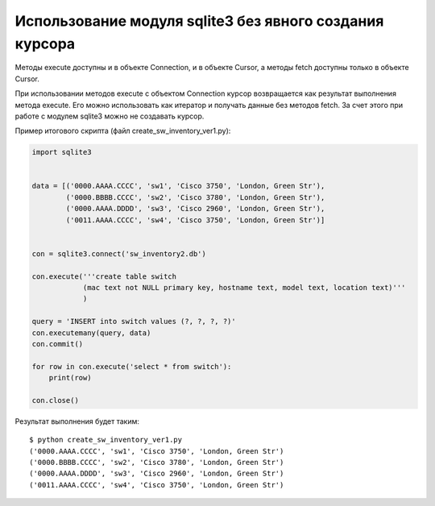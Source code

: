 Использование модуля sqlite3 без явного создания курсора
--------------------------------------------------------

Методы execute доступны и в объекте Connection, и в объекте Cursor, а
методы fetch доступны только в объекте Cursor.

При использовании методов execute с объектом Connection курсор
возвращается как результат выполнения метода execute. Его можно
использовать как итератор и получать данные без методов fetch.
За счет этого при работе с модулем sqlite3 можно не создавать курсор.

Пример итогового скрипта (файл create_sw_inventory_ver1.py):

.. code:: python

    import sqlite3


    data = [('0000.AAAA.CCCC', 'sw1', 'Cisco 3750', 'London, Green Str'),
            ('0000.BBBB.CCCC', 'sw2', 'Cisco 3780', 'London, Green Str'),
            ('0000.AAAA.DDDD', 'sw3', 'Cisco 2960', 'London, Green Str'),
            ('0011.AAAA.CCCC', 'sw4', 'Cisco 3750', 'London, Green Str')]


    con = sqlite3.connect('sw_inventory2.db')

    con.execute('''create table switch
                (mac text not NULL primary key, hostname text, model text, location text)'''
                )

    query = 'INSERT into switch values (?, ?, ?, ?)'
    con.executemany(query, data)
    con.commit()

    for row in con.execute('select * from switch'):
        print(row)

    con.close()

Результат выполнения будет таким:

::

    $ python create_sw_inventory_ver1.py
    ('0000.AAAA.CCCC', 'sw1', 'Cisco 3750', 'London, Green Str')
    ('0000.BBBB.CCCC', 'sw2', 'Cisco 3780', 'London, Green Str')
    ('0000.AAAA.DDDD', 'sw3', 'Cisco 2960', 'London, Green Str')
    ('0011.AAAA.CCCC', 'sw4', 'Cisco 3750', 'London, Green Str')

